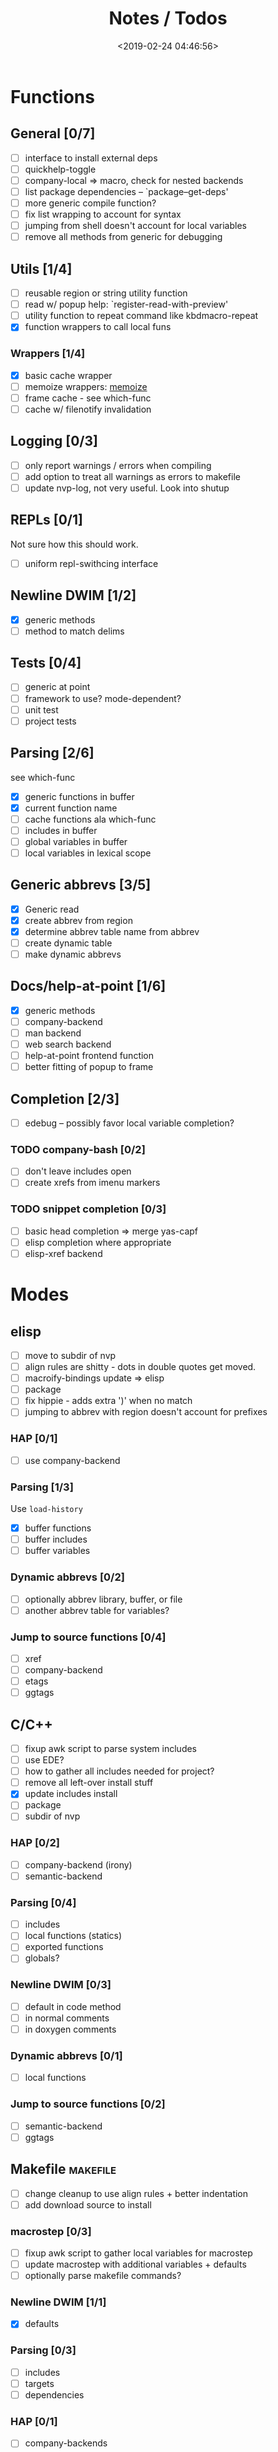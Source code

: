 #+TITLE: Notes / Todos
#+DATE: <2019-02-24 04:46:56>

* Functions
** General [0/7]
- [ ] interface to install external deps
- [ ] quickhelp-toggle
- [ ] company-local => macro, check for nested backends
- [ ] list package dependencies -- `package--get-deps'
- [ ] more generic compile function?
- [ ] fix list wrapping to account for syntax
- [ ] jumping from shell doesn't account for local variables
- [ ] remove all methods from generic for debugging

** Utils [1/4]
- [ ] reusable region or string utility function
- [ ] read w/ popup help: `register-read-with-preview'
- [ ] utility function to repeat command like kbdmacro-repeat
- [X] function wrappers to call local funs
*** Wrappers [1/4]
- [X] basic cache wrapper
- [ ] memoize wrappers: [[https://github.com/skeeto/emacs-memoize][memoize]]
- [ ] frame cache - see which-func
- [ ] cache w/ filenotify invalidation


** Logging [0/3]
- [ ] only report warnings / errors when compiling
- [ ] add option to treat all warnings as errors to makefile
- [ ] update nvp-log, not very useful. Look into shutup
** REPLs [0/1]
Not sure how this should work.
- [ ] uniform repl-swithcing interface

** Newline DWIM [1/2]
- [X] generic methods
- [ ] method to match delims

** Tests [0/4] 
- [ ] generic at point
- [ ] framework to use? mode-dependent?
- [ ] unit test
- [ ] project tests

** Parsing [2/6]
see which-func
- [X] generic functions in buffer
- [X] current function name
- [ ] cache functions ala which-func
- [ ] includes in buffer
- [ ] global variables in buffer
- [ ] local variables in lexical scope

** Generic abbrevs [3/5]
- [X] Generic read
- [X] create abbrev from region
- [X] determine abbrev table name from abbrev
- [ ] create dynamic table
- [ ] make dynamic abbrevs

** Docs/help-at-point [1/6]
- [X] generic methods
- [ ] company-backend
- [ ] man backend
- [ ] web search backend
- [ ] help-at-point frontend function
- [ ] better fitting of popup to frame

** Completion [2/3]
- [ ] edebug -- possibly favor local variable completion?
*** TODO company-bash [0/2]
- [ ] don't leave includes open
- [ ] create xrefs from imenu markers

*** TODO snippet completion [0/3]
- [ ] basic head completion => merge yas-capf
- [ ] elisp completion where appropriate
- [ ] elisp-xref backend

* Modes
** elisp
- [ ] move to subdir of nvp
- [ ] align rules are shitty - dots in double quotes get moved.
- [ ] macroify-bindings update => elisp
- [ ] package
- [ ] fix hippie - adds extra ')' when no match
- [ ] jumping to abbrev with region doesn't account for prefixes
*** HAP [0/1]
- [ ] use company-backend
*** Parsing [1/3]
Use ~load-history~
- [X] buffer functions
- [ ] buffer includes
- [ ] buffer variables
*** Dynamic abbrevs [0/2]
- [ ] optionally abbrev library, buffer, or file
- [ ] another abbrev table for variables?
*** Jump to source functions [0/4]
- [ ] xref
- [ ] company-backend
- [ ] etags
- [ ] ggtags

** C/C++
- [ ] fixup awk script to parse system includes
- [ ] use EDE?
- [ ] how to gather all includes needed for project?
- [ ] remove all left-over install stuff
- [X] update includes install
- [ ] package
- [ ] subdir of nvp

*** HAP [0/2]
- [ ] company-backend (irony)
- [ ] semantic-backend
*** Parsing [0/4]
- [ ] includes
- [ ] local functions (statics)
- [ ] exported functions
- [ ] globals?
*** Newline DWIM [0/3]
- [ ] default in code method
- [ ] in normal comments
- [ ] in doxygen comments
*** Dynamic abbrevs [0/1]
- [ ] local functions
*** Jump to source functions [0/2]
- [ ] semantic-backend
- [ ] ggtags


** Makefile                                           :makefile:
- [ ] change cleanup to use align rules + better indentation
- [ ] add download source to install
*** macrostep [0/3]
- [ ] fixup awk script to gather local variables for macrostep
- [ ] update macrostep with additional variables + defaults
- [ ] optionally parse makefile commands?
*** Newline DWIM [1/1]
- [X] defaults
*** Parsing [0/3]
- [ ] includes
- [ ] targets
- [ ] dependencies
*** HAP [0/1]
- [ ] company-backends
*** Jump to source functions [0/2]
- [ ] company-backends
- [ ] xref / tags

** M4/Autotools                                             :m4:
- [ ] merge completion/font-lock with autoconf?
- [ ] update hook

** Awk                                                     :awk:
- [ ] function to open src buffer from sh script
- [ ] function to choose from useful oneliners
*** Completion [0/2]
[[https://www.gnu.org/software/gawk/manual/gawk.html#Getting-Started][manual]] : Builtin-in Variables, String functions, Arithmetic Ops, Output
Separators, 
- [ ] variables / function
- [ ] builtin variables / functions
** sh                                                       :sh:
- [X] prefix hippie-shell-expand functions
- [ ] parse sh function documentation
*** Completion [0/2]
- [ ] capf for lexical scoped variables
- [ ] merge capf bash-completion/variable-completion, maybe
  `completion-merge-tables` from minibuffer
*** Snippets [0/1]
- [ ] split sh usage arguments in snippets
*** HAP [0/2]
- [ ] company-backend
- [ ] parse sh function documentation
*** Jump to source functions [0/1]
- [ ] xref for company-bash sources
*** Tests
- [ ] method to jump to unit test at point
** Shell                                                 :shell:
- [ ] wrapping with quotes is broken
- [ ] account for dir-locals when jumping from shell
*** Dynamic abbrevs
** Java                                                   :java:
- [ ] new root package directory w/o creating new directory
*** javadoc-mode
- [ ] formatting for lists
- [ ] possible to determine table starts?
- [ ] better faces
- [ ] jump b/w sections, eg. Man-goto-section
*** HAP [0/2]
- [ ] company-backend
- [ ] web-backend?? javadoc-lookup
*** Tests / jump to source [2/2]
- [X] irony
- [X] irony runs tests


* Mode struct
- [ ] struct or class?
- [ ] package deps
- [ ] support recipe fetcher
- [ ] external install targets
- [ ] define mode-local variables?

* Automation [2/7]
- [ ] ggtags install
- [ ] hooks to compile/autoload updated packages
- [ ] better logging - only want to see warnings/errors during build
- [ ] update makefiles - remove extra stuff
- [ ] update build-scripts for init / site-lisp - refactor
- [X] gawk installs
- [X] asm install

* Mode settings [5/11]
- [ ] ggtags
- [ ] ctags
  https://github.com/skeeto/.emacs.d/tree/master/lisp
- [ ] ag settings
- [ ] pdfgrep
- [ ] EDE
- [ ] m4
- [X] etags
- [X] edebug
- [X] wgrep
- [X] grep
- [X] limit greps search directories

* Library fixes [3/9]
- [ ] fix nvp-install
- [ ] better package installs
  https://raw.githubusercontent.com/skeeto/.emacs.d/master/lisp/gpkg.el
- [ ] nvp-doc - company backend, man backend, fallback to websearch? zeal?
- [ ] nvp-abbrev-dynamic - should be ready for elisp / C
- [ ] nvp-disassemble - waiting on generic docs
- [ ] only call setup functions on first load
- [X] nvp-minibuffer: eval / edebug hooks, hippie expand history
- [X] separate setup from nvp
- [X] remove nvp-conf / merge with config-tools

* Merge/remove old packages [1/11]
- [ ] bmk-to-bmk => nvp-bookmark
- [ ] esh-help => nvp-eshell
- [ ] project-templates => cookiecutter?
- [ ] project-ido => cookiecutter?
- [ ] cheatsheet-lookup => nvp-help
- [ ] yas-capf => nvp-snippet
- [ ] save-utils => nvp-utils
- [ ] log-utils => nvp-log
- [ ] help-utils => nvp-help
- [ ] tag-utils => nvp-tags
- [X] config-tools => nvp-conf
** subdirs [0/5]
- [ ] md-tools => subdir 
- [ ] elisp-utils => subdir
- [ ] yaml-tools => subdir 
- [ ] shell-tools => subdir
- [ ] c-tools => subdir

* Tests / Profile [2/4]
- [ ] update profiling script
- [ ] update CI
- [X] choose testing framework
- [X] add back unit tests

[[https://github.com/emacsmirror/paredit/blob/master/test.el][paredit tests]]

* Elisp Packages [0/4]
** Cookiecutter
wrapper for cookiecutter packages
** Cargo
update / remove
** macrostep-sh
** Awk-it
incorporate?

* cookies [0/3]
- [ ] el
- [ ] pydata
- [ ] CI

